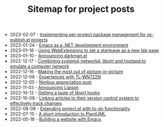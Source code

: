 #+OPTIONS: html-postamble:nil
#+TITLE: Sitemap for project posts

- 2023-02-07 - [[file:2023-02-07.org][Implementing per-project package management for ox-publish.el projects]]
- 2023-01-24 - [[file:2023-01-24.org][Emacs as a .NET development environment]]
- 2023-01-16 - [[file:2023-01-16.org][Using WebExtensions to set a startpage as a new tab page]]
- 2023-01-10 - [[file:2023-01-10.org][Announcing darkman.el]]
- 2022-12-17 - [[file:2022-12-17.org][Combining systemd-networkd, libvirt and hostapd to emulate a computer network]]
- 2022-12-16 - [[file:2022-12-16.org][Making the most out of picture-in-picture]]
- 2022-12-08 - [[file:2022-12-08.org][Experiences with TL-WN722N]]
- 2022-12-05 - [[file:2022-12-05.org][Nimbus appreciation post]]
- 2022-11-03 - [[file:2022-11-03.org][Announcing Liaison]]
- 2022-10-12 - [[file:2022-10-12.org][Getting a taste of libvirt hooks]]
- 2022-10-08 - [[file:2022-10-08.org][Linking articles to their version control system to effectively track changes]]
- 2022-08-08 - [[file:2022-08-08.org][Extending project.el with to-do functionality]]
- 2022-07-15 - [[file:2022-07-15.org][A short introduction to PlantUML]]
- 2022-05-18 - [[file:2022-05-18.org][Building a website with Emacs]]